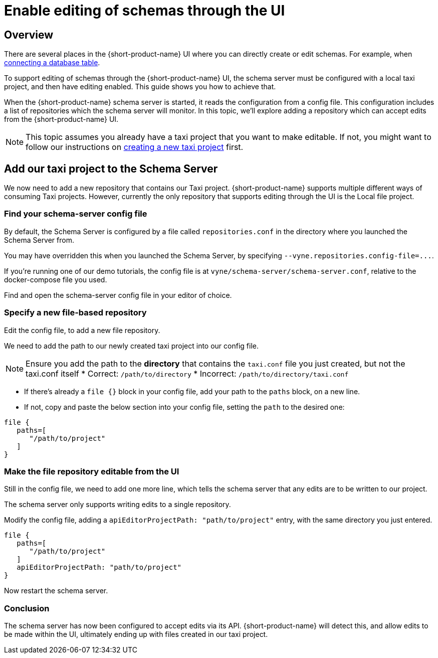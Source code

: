 = Enable editing of schemas through the UI
:description: Learn how to configure the schema server to allow the {short-product-name} UI to edit schemas directly

== Overview

There are several places in the {short-product-name} UI where you can directly create or edit schemas.  For example, when xref:describing-data-sources:databases.adoc[connecting a database table].

To support editing of schemas through the {short-product-name} UI, the schema server must be configured with a local taxi project, and then have editing enabled.
This guide shows you how to achieve that.

When the {short-product-name} schema server is started, it reads the configuration from a config file.
This configuration includes a list of repositories which the schema server will monitor.  In this topic, we'll explore adding a repository which can accept edits from the {short-product-name} UI.

NOTE: This topic assumes you already have a taxi project that you want to make editable. If not, you might want to follow our instructions on https://taxilang.org/intro/getting-started/[creating a new taxi project] first.

== Add our taxi project to the Schema Server

We now need to add a new repository that contains our Taxi project.
{short-product-name} supports multiple different ways of consuming Taxi projects.  However, currently the only repository that supports editing through the UI is the Local file project.

=== Find your schema-server config file

By default, the Schema Server is configured by a file called `repositories.conf` in the directory where you
launched the Schema Server from.

You may have overridden this when you launched the Schema Server, by specifying `+--vyne.repositories.config-file=...+`.

If you're running one of our demo tutorials, the config file is at `vyne/schema-server/schema-server.conf`, relative
to the docker-compose file you used.

Find and open the schema-server config file in your editor of choice.

=== Specify a new file-based repository

Edit the config file, to add a new file repository.

We need to add the path to our newly created taxi project into our config file.

NOTE: Ensure you add the path to the **directory** that contains the `taxi.conf` file you just created, but not the taxi.conf itself * Correct: `/path/to/directory` * Incorrect: `/path/to/directory/taxi.conf`

* If there's already a `file {}` block in your config file, add your path to the `paths` block, on a new line.
* If not, copy and paste the below section into your config file, setting the `path` to the desired one:

[,HOCON]
----
file {
   paths=[
      "/path/to/project"
   ]
}
----

=== Make the file repository editable from the UI

Still in the config file, we need to add one more line, which tells the schema server that any edits are to be written
to our project.

The schema server only supports writing edits to a single repository.

Modify the config file, adding a `apiEditorProjectPath: "path/to/project"` entry, with the same directory you just entered.

[,HOCON]
----
file {
   paths=[
      "/path/to/project"
   ]
   apiEditorProjectPath: "path/to/project"
}
----

Now restart the schema server.

=== Conclusion

The schema server has now been configured to accept edits via its API.
{short-product-name} will detect this, and allow edits to be made within the UI, ultimately ending up with files created in our taxi project.

